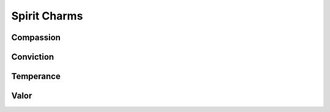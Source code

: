 Spirit Charms
=============

Compassion
----------
.. mermaid:: ./mermaid/spirits/compassion_1.mmd
.. mermaid:: ./mermaid/spirits/compassion_2.mmd

Conviction
----------
.. mermaid:: ./mermaid/spirits/conviction.mmd

Temperance
----------
.. mermaid:: ./mermaid/spirits/temperance.mmd

Valor
-----
.. mermaid:: ./mermaid/spirits/valor.mmd
